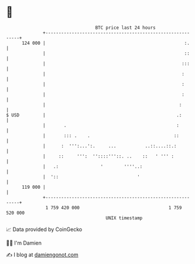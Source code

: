 * 👋

#+begin_example
                                     BTC price last 24 hours                    
                 +------------------------------------------------------------+ 
         124 000 |                                                     :.     | 
                 |                                                     ::     | 
                 |                                                    :::     | 
                 |                                                    :       | 
                 |                                                    :       | 
                 |                                                    :       | 
                 |                                                   :        | 
   $ USD         |                                                  .:        | 
                 |       .                                          :         | 
                 |       ::: .    .                                ::         | 
                 |      :  ''':...':.     ...           ..::....::.:          | 
                 |     ::     ''':  ''::::'''::. ..    ::   ' ''' :           | 
                 |   .:                '        ''''..:                       | 
                 |  '::                              '                        | 
         119 000 |                                                            | 
                 +------------------------------------------------------------+ 
                  1 759 420 000                                  1 759 520 000  
                                         UNIX timestamp                         
#+end_example
📈 Data provided by CoinGecko

🧑‍💻 I'm Damien

✍️ I blog at [[https://www.damiengonot.com][damiengonot.com]]
